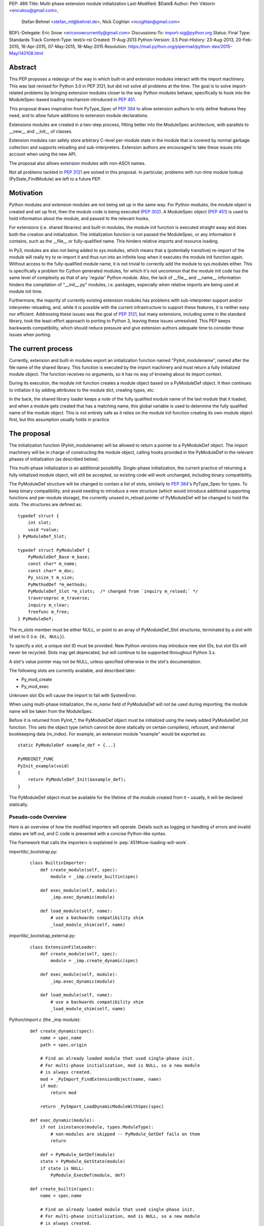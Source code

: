 PEP: 489
Title: Multi-phase extension module initialization
Last-Modified: $Date$
Author: Petr Viktorin <encukou@gmail.com>,
        Stefan Behnel <stefan_ml@behnel.de>,
        Nick Coghlan <ncoghlan@gmail.com>
BDFL-Delegate: Eric Snow <ericsnowcurrently@gmail.com>
Discussions-To: import-sig@python.org
Status: Final
Type: Standards Track
Content-Type: text/x-rst
Created: 11-Aug-2013
Python-Version: 3.5
Post-History: 23-Aug-2013, 20-Feb-2015, 16-Apr-2015, 07-May-2015, 18-May-2015
Resolution: https://mail.python.org/pipermail/python-dev/2015-May/140108.html


Abstract
========

This PEP proposes a redesign of the way in which built-in and extension modules
interact with the import machinery. This was last revised for Python 3.0 in PEP
3121, but did not solve all problems at the time. The goal is to solve
import-related problems by bringing extension modules closer to the way Python
modules behave; specifically to hook into the ModuleSpec-based loading
mechanism introduced in :pep:`451`.

This proposal draws inspiration from PyType_Spec of :pep:`384` to allow extension
authors to only define features they need, and to allow future additions
to extension module declarations.

Extensions modules are created in a two-step process, fitting better into
the ModuleSpec architecture, with parallels to __new__ and __init__ of classes.

Extension modules can safely store arbitrary C-level per-module state in
the module that is covered by normal garbage collection and supports
reloading and sub-interpreters.
Extension authors are encouraged to take these issues into account
when using the new API.

The proposal also allows extension modules with non-ASCII names.

Not all problems tackled in :pep:`3121` are solved in this proposal.
In particular, problems with run-time module lookup (PyState_FindModule)
are left to a future PEP.


Motivation
==========

Python modules and extension modules are not being set up in the same way.
For Python modules, the module object is created and set up first, then the
module code is being executed (:pep:`302`).
A ModuleSpec object (:pep:`451`) is used to hold information about the module,
and passed to the relevant hooks.

For extensions (i.e. shared libraries) and built-in modules, the module
init function is executed straight away and does both the creation and
initialization. The initialization function is not passed the ModuleSpec,
or any information it contains, such as the __file__ or fully-qualified
name. This hinders relative imports and resource loading.

In Py3, modules are also not being added to sys.modules, which means that a
(potentially transitive) re-import of the module will really try to re-import
it and thus run into an infinite loop when it executes the module init function
again. Without access to the fully-qualified module name, it is not trivial to
correctly add the module to sys.modules either.
This is specifically a problem for Cython generated modules, for which it's
not uncommon that the module init code has the same level of complexity as
that of any 'regular' Python module. Also, the lack of __file__ and __name__
information hinders the compilation of "__init__.py" modules, i.e. packages,
especially when relative imports are being used at module init time.

Furthermore, the majority of currently existing extension modules has
problems with sub-interpreter support and/or interpreter reloading, and, while
it is possible with the current infrastructure to support these
features, it is neither easy nor efficient.
Addressing these issues was the goal of :pep:`3121`, but many extensions,
including some in the standard library, took the least-effort approach
to porting to Python 3, leaving these issues unresolved.
This PEP keeps backwards compatibility, which should reduce pressure and give
extension authors adequate time to consider these issues when porting.


The current process
===================

Currently, extension and built-in modules export an initialization function
named "PyInit_modulename", named after the file name of the shared library.
This function is executed by the import machinery and must return a fully
initialized module object.
The function receives no arguments, so it has no way of knowing about its
import context.

During its execution, the module init function creates a module object
based on a PyModuleDef object. It then continues to initialize it by adding
attributes to the module dict, creating types, etc.

In the back, the shared library loader keeps a note of the fully qualified
module name of the last module that it loaded, and when a module gets
created that has a matching name, this global variable is used to determine
the fully qualified name of the module object. This is not entirely safe as it
relies on the module init function creating its own module object first,
but this assumption usually holds in practice.


The proposal
============

The initialization function (PyInit_modulename) will be allowed to return
a pointer to a PyModuleDef object. The import machinery will be in charge
of constructing the module object, calling hooks provided in the PyModuleDef
in the relevant phases of initialization (as described below).

This multi-phase initialization is an additional possibility. Single-phase
initialization, the current practice of returning a fully initialized module
object, will still be accepted, so existing code will work unchanged,
including binary compatibility.

The PyModuleDef structure will be changed to contain a list of slots,
similarly to :pep:`384`'s PyType_Spec for types.
To keep binary compatibility, and avoid needing to introduce a new structure
(which would introduce additional supporting functions and per-module storage),
the currently unused m_reload pointer of PyModuleDef will be changed to
hold the slots. The structures are defined as::

    typedef struct {
        int slot;
        void *value;
    } PyModuleDef_Slot;

    typedef struct PyModuleDef {
        PyModuleDef_Base m_base;
        const char* m_name;
        const char* m_doc;
        Py_ssize_t m_size;
        PyMethodDef *m_methods;
        PyModuleDef_Slot *m_slots;  /* changed from `inquiry m_reload;` */
        traverseproc m_traverse;
        inquiry m_clear;
        freefunc m_free;
    } PyModuleDef;

The *m_slots* member must be either NULL, or point to an array of
PyModuleDef_Slot structures, terminated by a slot with id set to 0
(i.e. ``{0, NULL}``).

To specify a slot, a unique slot ID must be provided.
New Python versions may introduce new slot IDs, but slot IDs will never be
recycled. Slots may get deprecated, but will continue to be supported
throughout Python 3.x.

A slot's value pointer may not be NULL, unless specified otherwise in the
slot's documentation.

The following slots are currently available, and described later:

* Py_mod_create
* Py_mod_exec

Unknown slot IDs will cause the import to fail with SystemError.

When using multi-phase initialization, the *m_name* field of PyModuleDef will
not be used during importing; the module name will be taken from the ModuleSpec.

Before it is returned from PyInit_*, the PyModuleDef object must be initialized
using the newly added PyModuleDef_Init function. This sets the object type
(which cannot be done statically on certain compilers), refcount, and internal
bookkeeping data (m_index).
For example, an extension module "example" would be exported as::

    static PyModuleDef example_def = {...}

    PyMODINIT_FUNC
    PyInit_example(void)
    {
        return PyModuleDef_Init(&example_def);
    }

The PyModuleDef object must be available for the lifetime of the module created
from it – usually, it will be declared statically.

Pseudo-code Overview
--------------------

Here is an overview of how the modified importers will operate.
Details such as logging or handling of errors and invalid states
are left out, and C code is presented with a concise Python-like syntax.

The framework that calls the importers is explained in
:pep:`451#how-loading-will-work`.

importlib/_bootstrap.py:

    ::

        class BuiltinImporter:
            def create_module(self, spec):
                module = _imp.create_builtin(spec)

            def exec_module(self, module):
                _imp.exec_dynamic(module)

            def load_module(self, name):
                # use a backwards compatibility shim
                _load_module_shim(self, name)

importlib/_bootstrap_external.py:

    ::

        class ExtensionFileLoader:
            def create_module(self, spec):
                module = _imp.create_dynamic(spec)

            def exec_module(self, module):
                _imp.exec_dynamic(module)

            def load_module(self, name):
                # use a backwards compatibility shim
                _load_module_shim(self, name)

Python/import.c (the _imp module):

    ::

        def create_dynamic(spec):
            name = spec.name
            path = spec.origin

            # Find an already loaded module that used single-phase init.
            # For multi-phase initialization, mod is NULL, so a new module
            # is always created.
            mod = _PyImport_FindExtensionObject(name, name)
            if mod:
                return mod

            return _PyImport_LoadDynamicModuleWithSpec(spec)

        def exec_dynamic(module):
            if not isinstance(module, types.ModuleType):
                # non-modules are skipped -- PyModule_GetDef fails on them
                return

            def = PyModule_GetDef(module)
            state = PyModule_GetState(module)
            if state is NULL:
                PyModule_ExecDef(module, def)

        def create_builtin(spec):
            name = spec.name

            # Find an already loaded module that used single-phase init.
            # For multi-phase initialization, mod is NULL, so a new module
            # is always created.
            mod = _PyImport_FindExtensionObject(name, name)
            if mod:
                return mod

            for initname, initfunc in PyImport_Inittab:
                if name == initname:
                    m = initfunc()
                    if isinstance(m, PyModuleDef):
                        def = m
                        return PyModule_FromDefAndSpec(def, spec)
                    else:
                        # fall back to single-phase initialization
                        module = m
                        _PyImport_FixupExtensionObject(module, name, name)
                        return module

Python/importdl.c:

    ::

        def _PyImport_LoadDynamicModuleWithSpec(spec):
            path = spec.origin
            package, dot, name = spec.name.rpartition('.')

            # see the "Non-ASCII module names" section for export_hook_name
            hook_name = export_hook_name(name)

            # call platform-specific function for loading exported function
            # from shared library
            exportfunc = _find_shared_funcptr(hook_name, path)

            m = exportfunc()
            if isinstance(m, PyModuleDef):
                def = m
                return PyModule_FromDefAndSpec(def, spec)

            module = m

            # fall back to single-phase initialization
            ....

Objects/moduleobject.c:

    ::

        def PyModule_FromDefAndSpec(def, spec):
            name = spec.name
            create = None
            for slot, value in def.m_slots:
                if slot == Py_mod_create:
                    create = value
            if create:
                m = create(spec, def)
            else:
                m = PyModule_New(name)

            if isinstance(m, types.ModuleType):
                m.md_state = None
                m.md_def = def

            if def.m_methods:
                PyModule_AddFunctions(m, def.m_methods)
            if def.m_doc:
                PyModule_SetDocString(m, def.m_doc)

        def PyModule_ExecDef(module, def):
            if isinstance(module, types.module_type):
                if module.md_state is NULL:
                    # allocate a block of zeroed-out memory
                    module.md_state = _alloc(module.md_size)

            if def.m_slots is NULL:
                return

            for slot, value in def.m_slots:
                if slot == Py_mod_exec:
                    value(module)


Module Creation Phase
---------------------

Creation of the module object – that is, the implementation of
ExecutionLoader.create_module – is governed by the Py_mod_create slot.

The Py_mod_create slot
......................

The Py_mod_create slot is used to support custom module subclasses.
The value pointer must point to a function with the following signature::

    PyObject* (*PyModuleCreateFunction)(PyObject *spec, PyModuleDef *def)

The function receives a ModuleSpec instance, as defined in :pep:`451`,
and the PyModuleDef structure.
It should return a new module object, or set an error
and return NULL.

This function is not responsible for setting import-related attributes
specified in :pep:`451#attributes` (such as ``__name__`` or
``__loader__``) on the new module.

There is no requirement for the returned object to be an instance of
types.ModuleType. Any type can be used, as long as it supports setting and
getting attributes, including at least the import-related attributes.
However, only ModuleType instances support module-specific functionality
such as per-module state and processing of execution slots.
If something other than a ModuleType subclass is returned, no execution slots
may be defined; if any are, a SystemError is raised.

Note that when this function is called, the module's entry in sys.modules
is not populated yet. Attempting to import the same module again
(possibly transitively), may lead to an infinite loop.
Extension authors are advised to keep Py_mod_create minimal, an in particular
to not call user code from it.

Multiple Py_mod_create slots may not be specified. If they are, import
will fail with SystemError.

If Py_mod_create is not specified, the import machinery will create a normal
module object using PyModule_New. The name is taken from *spec*.


Post-creation steps
...................

If the Py_mod_create function returns an instance of types.ModuleType
or a subclass (or if a Py_mod_create slot is not present), the import
machinery will associate the PyModuleDef with the module.
This also makes the PyModuleDef accessible to execution phase, the
PyModule_GetDef function, and garbage collection routines (traverse,
clear, free).

If the Py_mod_create function does not return a module subclass, then m_size
must be 0, and m_traverse, m_clear and m_free must all be NULL.
Otherwise, SystemError is raised.

Additionally, initial attributes specified in the PyModuleDef are set on the
module object, regardless of its type:

* The docstring is set from m_doc, if non-NULL.
* The module's functions are initialized from m_methods, if any.


Module Execution Phase
----------------------

Module execution -- that is, the implementation of
ExecutionLoader.exec_module -- is governed by "execution slots".
This PEP only adds one, Py_mod_exec, but others may be added in the future.

The execution phase is done on the PyModuleDef associated with the module
object. For objects that are not a subclass of PyModule_Type (for which
PyModule_GetDef would fail), the execution phase is skipped.

Execution slots may be specified multiple times, and are processed in the order
they appear in the slots array.
When using the default import machinery, they are processed after
import-related attributes specified in :pep:`451#attributes`
(such as ``__name__`` or ``__loader__``) are set and the module is added
to sys.modules.


Pre-Execution steps
...................

Before processing the execution slots, per-module state is allocated for the
module. From this point on, per-module state is accessible through
PyModule_GetState.


The Py_mod_exec slot
....................

The entry in this slot must point to a function with the following signature::

    int (*PyModuleExecFunction)(PyObject* module)

It will be called to initialize a module. Usually, this amounts to
setting the module's initial attributes.
The "module" argument receives the module object to initialize.

The function must return ``0`` on success, or, on error, set an exception and
return ``-1``.

If PyModuleExec replaces the module's entry in sys.modules, the new object
will be used and returned by importlib machinery after all execution slots
are processed. This is a feature of the import machinery itself.
The slots themselves are all processed using the module returned from the
creation phase; sys.modules is not consulted during the execution phase.
(Note that for extension modules, implementing Py_mod_create is usually
a better solution for using custom module objects.)


Legacy Init
-----------

The backwards-compatible single-phase initialization continues to be supported.
In this scheme, the PyInit function returns a fully initialized module rather
than a PyModuleDef object.
In this case, the PyInit hook implements the creation phase, and the execution
phase is a no-op.

Modules that need to work unchanged on older versions of Python should stick to
single-phase initialization, because the benefits it brings can't be
back-ported.
Here is an example of a module that supports multi-phase initialization,
and falls back to single-phase when compiled for an older version of CPython.
It is included mainly as an illustration of the changes needed to enable
multi-phase init::

    #include <Python.h>

    static int spam_exec(PyObject *module) {
        PyModule_AddStringConstant(module, "food", "spam");
        return 0;
    }

    #ifdef Py_mod_exec
    static PyModuleDef_Slot spam_slots[] = {
        {Py_mod_exec, spam_exec},
        {0, NULL}
    };
    #endif

    static PyModuleDef spam_def = {
        PyModuleDef_HEAD_INIT,                      /* m_base */
        "spam",                                     /* m_name */
        PyDoc_STR("Utilities for cooking spam"),    /* m_doc */
        0,                                          /* m_size */
        NULL,                                       /* m_methods */
    #ifdef Py_mod_exec
        spam_slots,                                 /* m_slots */
    #else
        NULL,
    #endif
        NULL,                                       /* m_traverse */
        NULL,                                       /* m_clear */
        NULL,                                       /* m_free */
    };

    PyMODINIT_FUNC
    PyInit_spam(void) {
    #ifdef Py_mod_exec
        return PyModuleDef_Init(&spam_def);
    #else
        PyObject *module;
        module = PyModule_Create(&spam_def);
        if (module == NULL) return NULL;
        if (spam_exec(module) != 0) {
            Py_DECREF(module);
            return NULL;
        }
        return module;
    #endif
    }


Built-In modules
----------------

Any extension module can be used as a built-in module by linking it into
the executable, and including it in the inittab (either at runtime with
PyImport_AppendInittab, or at configuration time, using tools like *freeze*).

To keep this possibility, all changes to extension module loading introduced
in this PEP will also apply to built-in modules.
The only exception is non-ASCII module names, explained below.


Subinterpreters and Interpreter Reloading
-----------------------------------------

Extensions using the new initialization scheme are expected to support
subinterpreters and multiple Py_Initialize/Py_Finalize cycles correctly,
avoiding the issues mentioned in Python documentation [#subinterpreter-docs]_.
The mechanism is designed to make this easy, but care is still required
on the part of the extension author.
No user-defined functions, methods, or instances may leak to different
interpreters.
To achieve this, all module-level state should be kept in either the module
dict, or in the module object's storage reachable by PyModule_GetState.
A simple rule of thumb is: Do not define any static data, except built-in types
with no mutable or user-settable class attributes.


Functions incompatible with multi-phase initialization
------------------------------------------------------

The PyModule_Create function will fail when used on a PyModuleDef structure
with a non-NULL *m_slots* pointer.
The function doesn't have access to the ModuleSpec object necessary for
multi-phase initialization.

The PyState_FindModule function will return NULL, and PyState_AddModule
and PyState_RemoveModule will also fail on modules with non-NULL *m_slots*.
PyState registration is disabled because multiple module objects may be created
from the same PyModuleDef.


Module state and C-level callbacks
----------------------------------

Due to the unavailability of PyState_FindModule, any function that needs access
to module-level state (including functions, classes or exceptions defined at
the module level) must receive a reference to the module object (or the
particular object it needs), either directly or indirectly.
This is currently difficult in two situations:

* Methods of classes, which receive a reference to the class, but not to
  the class's module
* Libraries with C-level callbacks, unless the callbacks can receive custom
  data set at callback registration

Fixing these cases is outside of the scope of this PEP, but will be needed for
the new mechanism to be useful to all modules. Proper fixes have been discussed
on the import-sig mailing list [#findmodule-discussion]_.

As a rule of thumb, modules that rely on PyState_FindModule are, at the moment,
not good candidates for porting to the new mechanism.


New Functions
-------------

A new function and macro implementing the module creation phase will be added.
These are similar to PyModule_Create and PyModule_Create2, except they
take an additional ModuleSpec argument, and handle module definitions with
non-NULL slots::

    PyObject * PyModule_FromDefAndSpec(PyModuleDef *def, PyObject *spec)
    PyObject * PyModule_FromDefAndSpec2(PyModuleDef *def, PyObject *spec,
                                        int module_api_version)

A new function implementing the module execution phase will be added.
This allocates per-module state (if not allocated already), and *always*
processes execution slots. The import machinery calls this method when
a module is executed, unless the module is being reloaded::

    PyAPI_FUNC(int) PyModule_ExecDef(PyObject *module, PyModuleDef *def)

Another function will be introduced to initialize a PyModuleDef object.
This idempotent function fills in the type, refcount, and module index.
It returns its argument cast to PyObject*, so it can be returned directly
from a PyInit function::

    PyObject * PyModuleDef_Init(PyModuleDef *);

Additionally, two helpers will be added for setting the docstring and
methods on a module::

    int PyModule_SetDocString(PyObject *, const char *)
    int PyModule_AddFunctions(PyObject *, PyMethodDef *)


Export Hook Name
----------------

As portable C identifiers are limited to ASCII, module names
must be encoded to form the PyInit hook name.

For ASCII module names, the import hook is named
PyInit_<modulename>, where <modulename> is the name of the module.

For module names containing non-ASCII characters, the import hook is named
PyInitU_<encodedname>, where the name is encoded using CPython's
"punycode" encoding (:rfc:`Punycode <3492>` with a lowercase suffix),
with hyphens ("-") replaced by underscores ("_").


In Python::

    def export_hook_name(name):
        try:
            suffix = b'_' + name.encode('ascii')
        except UnicodeEncodeError:
            suffix = b'U_' + name.encode('punycode').replace(b'-', b'_')
        return b'PyInit' + suffix

Examples:

=============  ===================
Module name    Init hook name
=============  ===================
spam           PyInit_spam
lančmít        PyInitU_lanmt_2sa6t
スパム          PyInitU_zck5b2b
=============  ===================

For modules with non-ASCII names, single-phase initialization is not supported.

In the initial implementation of this PEP, built-in modules with non-ASCII
names will not be supported.


Module Reloading
----------------

Reloading an extension module using importlib.reload() will continue to
have no effect, except re-setting import-related attributes.

Due to limitations in shared library loading (both dlopen on POSIX and
LoadModuleEx on Windows), it is not generally possible to load
a modified library after it has changed on disk.

Use cases for reloading other than trying out a new version of the module
are too rare to require all module authors to keep reloading in mind.
If reload-like functionality is needed, authors can export a dedicated
function for it.


Multiple modules in one library
-------------------------------

To support multiple Python modules in one shared library, the library can
export additional PyInit* symbols besides the one that corresponds
to the library's filename.

Note that this mechanism can currently only be used to *load* extra modules,
but not to *find* them. (This is a limitation of the loader mechanism,
which this PEP does not try to modify.)
To work around the lack of a suitable finder, code like the following
can be used::

    import importlib.machinery
    import importlib.util
    loader = importlib.machinery.ExtensionFileLoader(name, path)
    spec = importlib.util.spec_from_loader(name, loader)
    module = importlib.util.module_from_spec(spec)
    loader.exec_module(module)
    return module

On platforms that support symbolic links, these may be used to install one
library under multiple names, exposing all exported modules to normal
import machinery.


Testing and initial implementations
-----------------------------------

For testing, a new built-in module ``_testmultiphase`` will be created.
The library will export several additional modules using the mechanism
described in "Multiple modules in one library".

The ``_testcapi`` module will be unchanged, and will use single-phase
initialization indefinitely (or until it is no longer supported).

The ``array`` and ``xx*`` modules will be converted to use multi-phase
initialization as part of the initial implementation.


Summary of API Changes and Additions
====================================

New functions:

* PyModule_FromDefAndSpec (macro)
* PyModule_FromDefAndSpec2
* PyModule_ExecDef
* PyModule_SetDocString
* PyModule_AddFunctions
* PyModuleDef_Init

New macros:

* Py_mod_create
* Py_mod_exec

New types:

* PyModuleDef_Type will be exposed

New structures:

* PyModuleDef_Slot

Other changes:

PyModuleDef.m_reload changes to PyModuleDef.m_slots.

``BuiltinImporter`` and ``ExtensionFileLoader`` will now implement
``create_module`` and ``exec_module``.

The internal ``_imp`` module will have backwards incompatible changes:
``create_builtin``, ``create_dynamic``, and ``exec_dynamic`` will be added;
``init_builtin``, ``load_dynamic`` will be removed.

The undocumented functions ``imp.load_dynamic`` and ``imp.init_builtin`` will
be replaced by backwards-compatible shims.


Backwards Compatibility
-----------------------

Existing modules will continue to be source- and binary-compatible with new
versions of Python.
Modules that use multi-phase initialization will not be compatible with
versions of Python that do not implement this PEP.

The functions ``init_builtin`` and ``load_dynamic`` will be removed from
the ``_imp`` module (but not from the ``imp`` module).

All changed loaders (``BuiltinImporter`` and ``ExtensionFileLoader``) will
remain backwards-compatible; the ``load_module`` method will be replaced by
a shim.

Internal functions of Python/import.c and Python/importdl.c will be removed.
(Specifically, these are ``_PyImport_GetDynLoadFunc``,
``_PyImport_GetDynLoadWindows``, and ``_PyImport_LoadDynamicModule``.)


Possible Future Extensions
==========================

The slots mechanism, inspired by PyType_Slot from :pep:`384`,
allows later extensions.

Some extension modules exports many constants; for example _ssl has
a long list of calls in the form::

    PyModule_AddIntConstant(m, "SSL_ERROR_ZERO_RETURN",
                            PY_SSL_ERROR_ZERO_RETURN);

Converting this to a declarative list, similar to PyMethodDef,
would reduce boilerplate, and provide free error-checking which
is often missing.

String constants and types can be handled similarly.
(Note that non-default bases for types cannot be portably specified
statically; this case would need a Py_mod_exec function that runs
before the slots are added. The free error-checking would still be
beneficial, though.)

Another possibility is providing a "main" function that would be run
when the module is given to Python's -m switch.
For this to work, the runpy module will need to be modified to take
advantage of ModuleSpec-based loading introduced in :pep:`451`.
Also, it will be necessary to add a mechanism for setting up a module
according to slots it wasn't originally defined with.


Implementation
==============

Work-in-progress implementation is available in a Github repository [#gh-repo]_;
a patchset is at [#gh-patch]_.


Previous Approaches
===================

Stefan Behnel's initial proto-PEP [#stefans_protopep]_
had a "PyInit_modulename" hook that would create a module class,
whose ``__init__`` would be then called to create the module.
This proposal did not correspond to the (then nonexistent) :pep:`451`,
where module creation and initialization is broken into distinct steps.
It also did not support loading an extension into pre-existing module objects.

Nick Coghlan proposed "Create" and "Exec" hooks, and wrote a prototype
implementation [#nicks-prototype]_.
At this time :pep:`451` was still not implemented, so the prototype
does not use ModuleSpec.

The original version of this PEP used Create and Exec hooks, and allowed
loading into arbitrary pre-constructed objects with Exec hook.
The proposal made extension module initialization closer to how Python modules
are initialized, but it was later recognized that this isn't an important goal.
The current PEP describes a simpler solution.

A further iteration used a "PyModuleExport" hook as an alternative to PyInit,
where PyInit was used for existing scheme, and PyModuleExport for multi-phase.
However, not being able to determine the hook name based on module name
complicated automatic generation of PyImport_Inittab by tools like freeze.
Keeping only the PyInit hook name, even if it's not entirely appropriate for
exporting a definition, yielded a much simpler solution.


References
==========

.. [#stefans_protopep]
   https://mail.python.org/pipermail/python-dev/2013-August/128087.html

.. [#nicks-prototype]
   https://mail.python.org/pipermail/python-dev/2013-August/128101.html

.. [#gh-repo]
   https://github.com/encukou/cpython/commits/pep489

.. [#gh-patch]
   https://github.com/encukou/cpython/compare/master...encukou:pep489.patch

.. [#findmodule-discussion]
   https://mail.python.org/pipermail/import-sig/2015-April/000959.html

.. [#subinterpreter-docs]
   https://docs.python.org/3/c-api/init.html#sub-interpreter-support


Copyright
=========

This document has been placed in the public domain.
